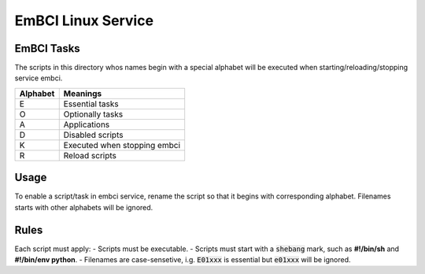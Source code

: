 EmBCI Linux Service
-------------------

EmBCI Tasks
===========

The scripts in this directory whos names begin with a special
alphabet will be executed when starting/reloading/stopping
service embci.

+----------+------------------------------+
| Alphabet | Meanings                     |
+==========+==============================+
| E        | Essential tasks              |
+----------+------------------------------+
| O        | Optionally tasks             |
+----------+------------------------------+
| A        | Applications                 |
+----------+------------------------------+
| D        | Disabled scripts             |
+----------+------------------------------+
| K        | Executed when stopping embci |
+----------+------------------------------+
| R        | Reload scripts               |
+----------+------------------------------+

Usage
=====

To enable a script/task in embci service, rename the script so
that it begins with corresponding alphabet. Filenames starts
with other alphabets will be ignored.

Rules
=====
Each script must apply:
- Scripts must be executable.
- Scripts must start with a :code:`shebang` mark, such as **#!/bin/sh** and **#!/bin/env python**.
- Filenames are case-sensetive, i.g. :code:`E01xxx` is essential but :code:`e01xxx` will be ignored.
